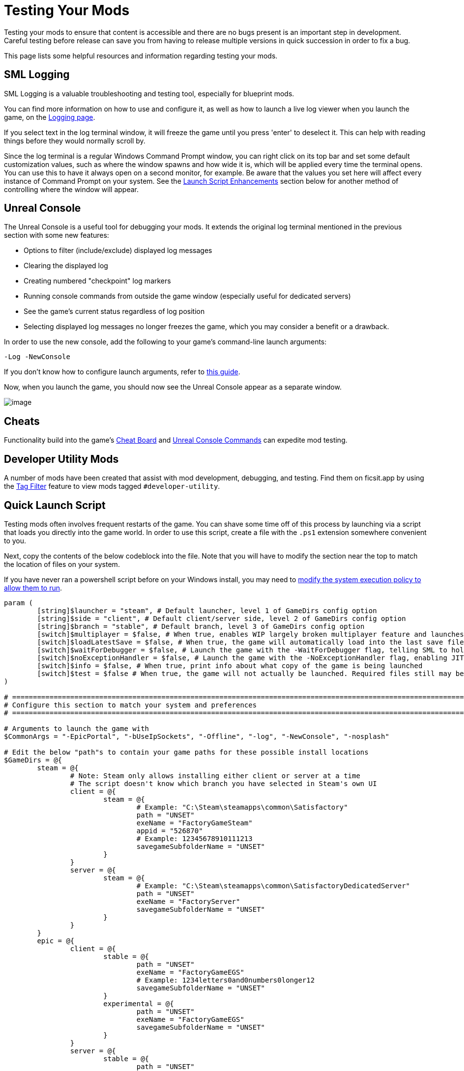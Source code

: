 = Testing Your Mods

Testing your mods to ensure that content is accessible
and there are no bugs present is an important step in development.
Careful testing before release can save you from having to release
multiple versions in quick succession in order to fix a bug.

This page lists some helpful resources and information regarding testing your mods.

== SML Logging

SML Logging is a valuable troubleshooting and testing tool, especially for blueprint mods.

You can find more information on how to use and configure it,
as well as how to launch a live log viewer when you launch the game,
on the xref:Development/ModLoader/Logging.adoc[Logging page].

If you select text in the log terminal window,
it will freeze the game until you press 'enter' to deselect it.
This can help with reading things before they would normally scroll by.

Since the log terminal is a regular Windows Command Prompt window,
you can right click on its top bar and set some default customization values,
such as where the window spawns and how wide it is,
which will be applied every time the terminal opens.
You can use this to have it always open on a second monitor, for example.
Be aware that the values you set here
will affect every instance of Command Prompt on your system. 
See the link:#_launch_script_enhancements[Launch Script Enhancements] section below
for another method of controlling where the window will appear.

== Unreal Console

The Unreal Console is a useful tool for debugging your mods.
It extends the original log terminal mentioned in the previous section with some new features:

- Options to filter (include/exclude) displayed log messages
- Clearing the displayed log
- Creating numbered "checkpoint" log markers
- Running console commands from outside the game window (especially useful for dedicated servers)
- See the game's current status regardless of log position
- Selecting displayed log messages no longer freezes the game, which you may consider a benefit or a drawback.

In order to use the new console, add the following to your game's command-line launch arguments:

`-Log -NewConsole`

If you don't know how to configure launch arguments,
refer to xref:faq.adoc#_how_do_i_start_the_game_with_launch_arguments[this guide].

Now, when you launch the game, you should now see the Unreal Console appear as a separate window.

image:TestingResources/Unreal-Console.png[image]

== Cheats

Functionality build into the game's
xref:Development/Satisfactory/CheatBoard.adoc[Cheat Board]
and xref:SMLChatCommands.adoc#ConsoleCommands[Unreal Console Commands]
can expedite mod testing.

== Developer Utility Mods

A number of mods have been created that assist with mod development, debugging, and testing.
Find them on ficsit.app by using the xref:ForUsers/Tags.adoc[Tag Filter] feature
to view mods tagged `#developer-utility`.

[id="LaunchScript"]
== Quick Launch Script

Testing mods often involves frequent restarts of the game.
You can shave some time off of this process by launching via a script that loads you directly into the game world.
In order to use this script, create a file with the `.ps1` extension somewhere convenient to you.

Next, copy the contents of the below codeblock into the file.
Note that you will have to modify the section near the top
to match the location of files on your system.

If you have never ran a powershell script before on your Windows install,
you may need to
https://pureinfotech.com/change-execution-policy-run-scripts-powershell/[modify the system execution policy to allow them to run].

[source,ps1]
----
param (
	[string]$launcher = "steam", # Default launcher, level 1 of GameDirs config option
	[string]$side = "client", # Default client/server side, level 2 of GameDirs config option
	[string]$branch = "stable", # Default branch, level 3 of GameDirs config option
	[switch]$multiplayer = $false, # When true, enables WIP largely broken multiplayer feature and launches 2 copies of the game instead of 1
	[switch]$loadLatestSave = $false, # When true, the game will automatically load into the last save file you played. This breaks some multiplayer functionality.
	[switch]$waitForDebugger = $false, # Launch the game with the -WaitForDebugger flag, telling SML to hold the game's loading process to allow attaching a C++ debugger
	[switch]$noExceptionHandler = $false, # Launch the game with the -NoExceptionHandler flag, enabling JIT debugging and disabling the UE crash reporter
	[switch]$info = $false, # When true, print info about what copy of the game is being launched
	[switch]$test = $false # When true, the game will not actually be launched. Required files still may be created based on other params
)

# ========================================================================================================================
# Configure this section to match your system and preferences
# ========================================================================================================================

# Arguments to launch the game with
$CommonArgs = "-EpicPortal", "-bUseIpSockets", "-Offline", "-log", "-NewConsole", "-nosplash"

# Edit the below "path"s to contain your game paths for these possible install locations
$GameDirs = @{
	steam = @{
		# Note: Steam only allows installing either client or server at a time
		# The script doesn't know which branch you have selected in Steam's own UI
		client = @{
			steam = @{
				# Example: "C:\Steam\steamapps\common\Satisfactory"
				path = "UNSET"
				exeName = "FactoryGameSteam"
				appid = "526870"
				# Example: 12345678910111213
				savegameSubfolderName = "UNSET"
			}
		}
		server = @{
			steam = @{
				# Example: "C:\Steam\steamapps\common\SatisfactoryDedicatedServer"
				path = "UNSET"
				exeName = "FactoryServer"
				savegameSubfolderName = "UNSET"
			}
		}
	}
	epic = @{
		client = @{
			stable = @{
				path = "UNSET"
				exeName = "FactoryGameEGS"
				# Example: 1234letters0and0numbers0longer12
				savegameSubfolderName = "UNSET"
			}
			experimental = @{
				path = "UNSET"
				exeName = "FactoryGameEGS"
				savegameSubfolderName = "UNSET"
			}
		}
		server = @{
			stable = @{
				path = "UNSET"
				exeName = "FactoryServer"
				savegameSubfolderName = "UNSET"
			}
			experimental = @{
				path = "UNSET"
				exeName = "FactoryServer"
				savegameSubfolderName = "UNSET"
			}
		}
	}
	# Optionally define additional -launcher options here. Hierarchy is -launcher > -side > -branch
}

# Multiplayer options (no longer work as of U8, kept here for future development)
$Username1 = "Host"
$Username2 = "Client"

# Optionally configure the window size and position on the screen (2 sets for 2 copies when using -multiplayer)
$Game1 = "$CommonArgs", "-Username=`"$Username1`""#, "-windowed", "-WinX=0", "-WinY=32", "ResX=960", "ResY=1040"
$Game2 = "$CommonArgs", "-Username=`"$Username2`""#, "-windowed", "-WinX=960", "-WinY=32", "ResX=960", "ResY=1040"

# Location of your savegame root folder for usage with -loadLatestSave
# The default should be fine but you can change it if desired
# It gets combined with the savegameSubfolderName in the GameDirs data to make the full path
$SaveFolder = "$($env:LOCALAPPDATA)\FactoryGame\Saved\SaveGames\"

# ========================================================================================================================
# End configuration section
# ========================================================================================================================

$AutolaunchTempFileName = "AutolaunchScript_Temp.ini"

function CreateSteamAppidFile([string]$filepath, [string]$appid) {
	# Required to launch steam copies
	$SteamAppidFilePath = "$filepath\Engine\Binaries\Win64\steam_appid.txt"
	try {
		# cast to void suppresses output
		[void](New-Item $SteamAppidFilePath -ItemType File -Force)
		Add-Content $SteamAppidFilePath $appid
	} catch {
		Write-Error "Failed to create/modify steam appid file ($SteamAppidFilePath), try running script as admin"
		Write-Error $_
		exit 1
	}
}

function ResolveGamePathFromParams() {
	$selectedLauncher = $GameDirs[$launcher]
	if ($selectedLauncher -eq $null) {
		Write-Error "Requested launcher '$launcher' was not defined in your script config options"
		exit 1
	}
	$selectedSide = $selectedLauncher[$side]
	if ($selectedSide -eq $null) {
		Write-Error "Requested side '$side' was not defined in launcher '$launcher' in your script config options"
		exit 1
	}
	$actualBranch = $branch
	if ($launcher -eq "steam") {
		Write-Debug "Script does not support multiple branches for steam, ignoring the -branch option of '$branch'"
		$actualBranch = "steam"
	}
	$gamePathInfo = $selectedSide[$actualBranch]
	if (($gamePathInfo -eq $null) -or ($gamePathInfo -eq "UNSET")) {
		Write-Error "Requested branch '$actualBranch' for side '$side' was not defined in launcher '$launcher' in your script config options"
		exit 1
	}
	$gameDir = $gamePathInfo["path"]
	if ($gameDir -eq $null) {
		Write-Error "Selected game install '$selectedLauncher > $selectedSide > $actualBranch' is missing 'path' data, it should be the root directory of the install"
		exit 1
	}
	$gameEXE = $gamePathInfo["exeName"]
	if ($gameEXE -eq $null) {
		Write-Error "Selected game install '$selectedLauncher > $selectedSide > $actualBranch' is missing 'exeName' data, it should be the name of the executable file that launches the game"
		exit 1
	}
	if (-not ($gamePathInfo["appid"] -eq $null)) {
		CreateSteamAppidFile -filepath $gameDir -appid $gamePathInfo["appid"]
	}
	return $gamePathInfo
}

$gamePathInfo = ResolveGamePathFromParams

if ($info) {
	Write-Output "Using game install:"
	Write-Output $gamePathInfo
}


function PrepareArgs([string]$baseArgs, [switch]$applySpecial, [System.Collections.Hashtable]$pathInfo) {
	$buildArgs = "$baseArgs"
	
	if ($applySpecial) {
		if ($waitForDebugger) {
			$buildArgs = "$buildArgs", "-WaitForDebugger"
		}

		if ($noExceptionHandler) {
			$buildArgs = "$buildArgs", "-NoExceptionHandler"
		}
		
		if ($loadLatestSave) {
			$saveFolderUserId = $gamePathInfo["savegameSubfolderName"]
			if (($saveFolderUserId -eq $null) -or ($saveFolderUserId -eq "UNSET")) {
				Write-Error "Selected game install is missing 'savegameSubfolderName' data in your script config options. It should be the name of the subfolder within your save directory containing the save files you want to use with -loadLatestSave. Your same file directory was entered as: $SaveFolder"
				exit 1
			}
			
			$fullSaveFolder = "$SaveFolder\$saveFolderUserId"
			
			# https://stackoverflow.com/questions/9675658/powershell-get-childitem-most-recent-file-in-directory
			# Steam keeps a steam_autocloud.vdf file in here that isn't a savegame
			$latestSaveFile = (Get-ChildItem $fullSaveFolder -Attributes !Directory -Filter *.sav | sort LastWriteTime | select -last 1)
			$latestSaveFileName = $latestSaveFile.Basename

			$AutolaunchFilePath = "$($env:LOCALAPPDATA)\FactoryGame\$AutolaunchTempFileName"
			
			try {
				# cast to void suppresses output
				[void](New-Item $AutolaunchFilePath -ItemType File -Force)
				Add-Content $AutolaunchFilePath "[/Script/EngineSettings.GameMapsSettings]"
				Add-Content $AutolaunchFilePath "LocalMapOptions=??skipOnboarding?loadgame=$latestSaveFileName"
				Add-Content $AutolaunchFilePath "GameDefaultMap=/Game/FactoryGame/Map/GameLevel01/Persistent_Level.Persistent_Level`nGameInstanceClass=/Script/FactoryGame.FGGameInstance"
			} catch {
				Write-Error "Failed to create/modify autolaunch file ($AutolaunchFilePath)"
				Write-Error $_
				exit 1
			}

			$buildArgs = "$buildArgs", "EngineINI=`"$AutolaunchFilePath`""
			# $buildArgs = "$buildArgs", "EngineINI=`"C:\Git\SF_ModProject\RobWorkingDir\TestWorldAutoLaunch.ini`""
		}
	}
	
	return $buildArgs
}

$gameDir = $gamePathInfo["path"]
$gameEXE = $gamePathInfo["exeName"]
$GameString = "$($gameDir)\$($gameEXE).exe"

$Game1 = PrepareArgs $Game1 -applySpecial
$Game2 = PrepareArgs $Game2

function BGProcess(){
	if ($test) {
		Write-Output "Test switch used, not actually launching the game"
		Write-Output "Arguments for this game instance: "
		Write-Output @args
		return
	} else {
		Start-Process -NoNewWindow @args
	}
}

BGProcess $GameString $Game1

# TODO Multiplayer launch option is not working well right now
# - As of Update 8, the username option no longer works
# - Direct loading into a save does not properly set up a multiplayer session, meaning joining via `open 127.0.0.1` in the client won't work. the host must manually load another save file for that to be set up

if ($multiplayer) {
	sleep -m 5000
} else {
	return
}

BGProcess $GameString $Game2

----

=== Usage

After the launch script has been set up, use flags when running it to controls its behavior.
Note that in order to use the branch feature you must have separate copies of the game installed in the locations you specified in the config section.

Assuming your powershell file is named `SFLaunch_Advanced`:

- `.\SFLaunch_Advanced.ps1` will launch the Steam Client version of the game - whichever branch you have installed with Steam, since that's what the default arguments are set to.
- `.\SFLaunch_Advanced.ps1 -loadLatestSave` will automatically load you into the last save file you made.
- `.\SFLaunch_Advanced.ps1 -launcher epic -side server -branch experimental` will launch the Epic Games Experimental Dedicated Server
- `.\SFLaunch_Advanced.ps1 -multiplayer` will launch two copies of the Steam game client
- `.\SFLaunch_Advanced.ps1 -launcher epic -branch experimental -multiplayer` will launch two copies of the Epic Experimental game client

Note that the `-multiplayer` flag is currently incompatible with the `-loadLatestSave` flag
and that the `-loadLatestSave` flag requires
link:#LoadCustomLevel[extra configuration] to work with saves made in custom levels
and doesn't guarantee that you'll be put into the same player pawn.

[NOTE]
====
When using the `-loadLatestSave` flag, if the game can't load the save for some reason
(for example, trying to load a newer save in an older version of the game)
the game will create and load into a new save file instead.
====

=== Launch Script Enhancements

Unreal supports https://docs.unrealengine.com/4.26/en-US/ProductionPipelines/CommandLineArguments/[many]
other command-line arguments, some of which may prove to be useful with MP testing.
For example, `-windowed -WinX=0 -WinY=0` will open the game in the top left corner of the screen.
Similar arguments also exist for the console window (`ConsoleX` and `ConsoleY`).
You can also specify what resolution you want the game to run at: `-WinX=1280 -WinY=720`.

If you want windows to open on other monitors,
you will need to use either negative or larger numbers for the arguments.
The top left corner of your primary monitor is X=0, Y=0.

Combining these options, you could end up with launch args like those shown below,
which will give each instance as much screen space as possible
(while accounting for Title Bar and Start Menu height)
on a 1920x1080 resolution screen, at the cost of an unusual aspect ratio.
[source,ps1]
----
$Args1 = "-EpicPortal", "-NoSteamClient", '-Username="'+$Username1+'"', "-WinX=0", "-WinY=32", "ResX=960", "ResY=1040"
$Args2 = "-EpicPortal", "-NoSteamClient", '-Username="'+$Username2+'"', "-WinX=960", "-WinY=32", "ResX=960", "ResY=1040"
----

== Multiplayer Testing

[WARNING]
====
Update 8 has recently changed how local multiplayer testing works.
This page has not yet been updated to reflect these changes.
You must load with the `-offline` flag and use a Map Travel URL with the `?listen` argument to be able to connect.
For example, `open Persistent_Level?loadgame=NameOfYourSaveGame?listen`.
Remember that Session Settings are stored in the Map Travel URL as well
so the defaults will be used if you don't specify them directly in the travel URL here.

Consider locally hosting your own dedicated server for multiplayer testing instead.
====

Locally testing multiplayer functionality requires running two copies of the game at once.
Normally the Steam and Epic Games client don't allow you to do this,
but the link:#LaunchScript[launch script] in the previous section will allow you to do so.

=== Instructions

1. First, run the launch script with the `-multiplayer` flag to open two copies of the game.

2. Open up your save file in either copy of the game - this one will be the host, the other copy is the client.

3. Once you've loaded in, go to the client game instance and open the in-game console.
Learn how to do this
xref:SMLChatCommands.adoc#ConsoleCommands[here].
Then type in `open 127.0.0.1` and hit enter.
The second instance will now connect to the game hosted by the first instance.

[id="LoadCustomLevel"]
== Load a Custom Level on Launch

The link:#LaunchScript[launch script] demonstrates how to make the game to automatically load to the game world on launch,
as opposed to the main menu, cutting down on load time and clicks when testing your mod.
However, you will need to tweak it slightly if the level you want to load is a custom level.

Notice that the powershell script's loadLatestSave option creates an ini file on the fly
containing instructions to load into a specific save file and GameDefaultMap.
You'll either need to modify the powershell script to point to your custom level
or create your own ini file for it to use instead.

First, you'll need to find the path to use for your custom level.
It's based on the level's asset path.
For example, https://github.com/Nogg-aholic/NogsLevel/blob/master/Content/NogsLevel.umap[Nog's Level's level asset is at the content root],
so its path is `/NogsLevel/NogsLevel.NogsLevel`.
https://github.com/satisfactorymodding/SatisfactoryModLoader/blob/master/Mods/ExampleMod/Content/Maps/ExampleLevel/ExampleLevel.umap[Example Level's is a few layers of folder deep],
it's path is `/ExampleMod/Maps/ExampleLevel/ExampleLevel.ExampleLevel`.

While you're at it, there are a few other flags you can use to customize the loading process:

+++ <details><summary> +++
FG Map Options Switches from Archengius:
+++ </summary><div> +++
....
Switches found in AFGGameMode::InitGame:

?skipOnboarding (skip landing animation)
?allowPossessAny (allow possessing any pawn on the map, even if player IDs don't match)
?loadgame=<SaveGame Name Here Without Path and extension>
?startloc<Start Location Tag Name> (see AFGGameMode::ChoosePlayerStart_Implementation)
?sessionName=<Session Name> (sets mSaveSessionName, so apparently it determines autosave file name and probably name visible to other players?)
?DayLength=<Day Length In Minutes>
?NightLength=<Night Length In Minutes>

General notes:
  Regarding Start Location Tag Name:
      - TRADING_POST is the hub APlayerStart actor tag
      - Any APlayerStart actor with matching PlayerStartTag is selected
  Regarding Session Name:
      - Apparently there is a system of "bundled saves" that I know nothing about. Further investigation is required.

Switches found in AFGGameSession:

?Visibility=SV_Private/SV_Public (Session visibility)
?adminpassword=<Admin Password used in console command AdminLogin to gain host privileges>

There is also ?bUseIpSockets linked with offline sessions
Apparently it disables EOS sockets and makes the game fall back to normal IPv4 sockets
....
+++ </div></details> +++

=== Option 1: Modify Powershell Script's Automatic ini Generation

Alter the `Add-Content` instruction that adds a `GameDefaultMap` to point to the asset path of your custom level.
Note that this requires you to use the loadLatestSave flag (since that's what causes the script to generate the ini file)
or modify the script to use the ini file under other conditions.

=== Option 2: Use Your Own ini File

Note how the powershell script uses the EngineINI option to point to an Engine.ini file to use when launching the game.

You can manually write an ini file and modify the powershell script to always launch the game with it,
or, launch separate from the powershell script by writing your own command.

For example, if your file was called `LoadMapEngineConfiguration.ini`,
your launch command could look like this:

```
"D:\SatisfactoryExperimental\FactoryGame\Binaries\Win64\FactoryGame-Win64-Shipping.exe" -EpicPortal -NoMultiplayer -Username=Player1 EngineINI="D:\SatisfactoryExperimental\LoadMapEngineConfiguration.ini"
```

Note that you will have to modify this example command 
so that it points to where you have the game installed.

You might want to save it in a batch file or powershell script for easy execution later.

=== Option 3 - Add to Default Game Configuration

Instead of creating a new file for your configuration,
you can edit your default game configuration, found at
`%APPDATA%/Local/FactoryGame/Saved/Windows/Engine.ini`.

If you choose this option, the game will _always_ launch using this config
no matter where you launch it from, even when mods are not installed.

[id="TestingDedicatedServers"]
== Dedicated Servers

In order to start testing on dedicated servers, you will first need to set up your own dedicated server.

=== Setup

You have a few options for setting up the server.
Consider which of these would work best for you before moving on to the next section.

Note that in order to perform the first time server claiming process
you will need to use a client of the game that was launched normally (ex. through Steam or Epic).
After the server claiming process is complete you can return to using a copy launched with the launch scripts described elsewhere on this page.

==== Option 1: Locally Installed Dedicated Server

You can install the dedicated server on your own computer and run it locally.
This places extra strain on your computer and may not be feasible if you have a lower-end system.
However, it is usually the easiest option to set up.

In this option, since the dedicated server will be sharing your own personal copy of the game's save folder,
attempting to upload saves to it will fail, since the save is already present in that folder.
Selecting a save to use will require editing the server's session name;
follow the https://satisfactory.wiki.gg/wiki/Dedicated_servers#Loading_a_save_file[directions on the Satisfactory wiki] to do this.

Since the server you will be testing with does not need to connect to the internet,
following the wiki's directions for correctly authenticating with Steam or Epic servers are not required.
The minimum suggested launch arguments for a dedicated server is
`.\FactoryServer.exe -log -EpicPortal -NoSteamClient`.

You can connect to a locally hosted server either
through the normal server browser
or with the `open` console command, for example,
`open 127.0.0.1`.

==== Option 2: Remote Dedicated Server

You can also set up the dedicated server on another computer on your network.
This avoids resource strain on your own computer.

It is possible to provide a network location in the `Copy Game to Path` Dev Packaging setting option,
for example `//192.168.1.42/appdata/satisfactory`,
meaning that Alpakit will handle copying and replacing the files on the remote server for you.

You'll still need to restart it after every package for the server to reload file changes.

==== Option 3: Ask Nicely on Discord

A community member may have a dedicated server they can give you access to in order to test mods on.
Ask in the modding help channels and see if anyone speaks up, but you may not get a response.

You will likely have to manually transfer each testing build of the mod to the server. 

==== Option 4: Cross your Fingers

The option of last resort: you can compile your mods for dedicated servers and release them without testing them.
Do not assume that silence means the mod is bug free - some users will not bother to report errors they encounter.
If you choose this route, you should mention on your mod page that your mods haven't been tested extensively on dedicated servers.

=== Installing and Claiming the Server

Now that you've decided how you want to set up your server,
follow the directions on the https://satisfactory.wiki.gg/wiki/Dedicated_servers[Satisfactory Wiki]
to set up a working dedicated server and verify that you can connect to it with an unmodified client.

Once you've verified that you can connect to the vanilla server
you can start adding mods to it.
Either install them xref:ForUsers/DedicatedServerSetup.adoc[the same way an end user would]
or follow the process outlined in the Option section you selected above.

== Modify Online Subsystem Behavior

// From https://discord.com/channels/555424930502541343/562722670974599227/1044575456659259472

Additional information about the Online Subsystem.

+++ <details><summary> +++
True offline mode information from Archengius:
+++ </summary><div> +++
Example configuration file to run game offline with just IP sockets and no online subsystems and strings attached whatsoever

[source,ini]
----
[/Script/EngineSettings.GameMapsSettings]
GameDefaultMap=/Game/FactoryGame/Map/MenuScenes/Map_MenuScene_Update_06.Map_MenuScene_Update_06
ServerDefaultMap=/Game/FactoryGame/Map/DedicatedserverEntry.DedicatedserverEntry
LocalMapOptions=

[URL]
Name=Player
Port=7777

[/Script/Engine.Engine]
NetDriverDefinitions=(DefName="GameNetDriver",DriverClassName="/Script/OnlineSubsystemUtils.IpNetDriver",DriverClassNameFallback="/Script/OnlineSubsystemUtils.IpNetDriver")
NetDriverDefinitions=(DefName="BeaconNetDriver",DriverClassName="/Script/OnlineSubsystemUtils.IpNetDriver",DriverClassNameFallback="/Script/OnlineSubsystemUtils.IpNetDriver")
NetDriverDefinitions=(DefName="DemoNetDriver",DriverClassName="/Script/Engine.DemoNetDriver",DriverClassNameFallback="/Script/Engine.DemoNetDriver")

[OnlineSubsystem]
DefaultPlatformService=NULL
NativePlatformService=NULL

[OnlineSubsystemSteam]
bEnabled=false
bRelaunchInSteam=false

[OnlineSubsystemEOS]
bEnabled=false

[OnlineSubsystemNull]
bEnabled=true
----

Example command line:

// cspell:ignore Multiprocess

`FactoryGame-Win64-Shipping.exe -NoEpicPortal -EngineIni="C:\EpicLibrary\SatisfactoryExperimental\OfflineEngineIni2.ini" -Multiprocess -Log`


`-Multiprocess` prevents game writing to any files (which is really what you want if you plan running multiple instances simultaneously) and `-Log` opens the console log window
+++ </div></details> +++
